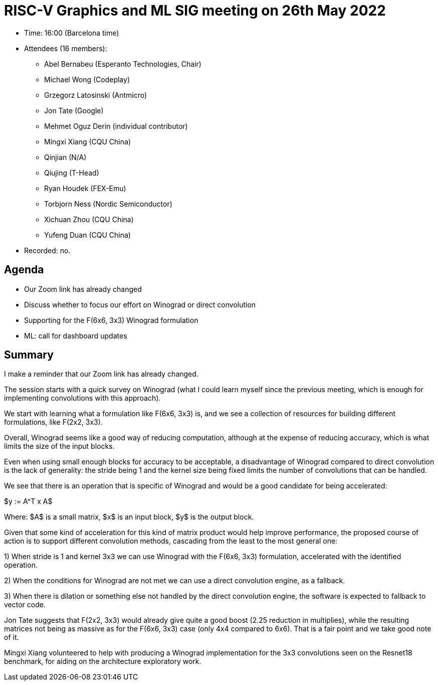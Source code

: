 
= RISC-V Graphics and ML SIG meeting on 26th May 2022

* Time: 16:00 (Barcelona time)
* Attendees (16 members):

** Abel Bernabeu (Esperanto Technologies, Chair)
** Michael Wong (Codeplay)
** Grzegorz Latosinski (Antmicro)
** Jon Tate (Google)
** Mehmet Oguz Derin (individual contributor)
** Mingxi Xiang (CQU China)
** Qinjian (N/A)
** Qiujing (T-Head)
** Ryan Houdek (FEX-Emu)
** Torbjorn Ness (Nordic Semiconductor)
** Xichuan Zhou (CQU China)
** Yufeng Duan (CQU China)


* Recorded: no.

== Agenda

* Our Zoom link has already changed
* Discuss whether to focus our effort on Winograd or direct
  convolution
* Supporting for the F(6x6, 3x3) Winograd formulation
* ML: call for dashboard updates


== Summary

I make a reminder that our Zoom link has already changed.

The session starts with a quick survey on Winograd (what I could learn
myself since the previous meeting, which is enough for implementing
convolutions with this approach).

We start with learning what a formulation like F(6x6, 3x3) is, and
we see a collection of resources for building different formulations,
like F(2x2, 3x3).

Overall, Winograd seems like a good way of reducing computation,
although at the expense of reducing accuracy, which is what limits the
size of the input blocks.

Even when using small enough blocks for accuracy to be acceptable,
a disadvantage of Winograd compared to direct convolution is
the lack of generality: the stride being 1 and the kernel size being
fixed limits the number of convolutions that can be handled.

We see that there is an operation that is specific of Winograd and would
be a good candidate for being accelerated:

$y := A^T x A$

Where:
$A$ is a small matrix,
$x$ is an input block,
$y$ is the output block.


Given that some kind of acceleration for this kind of matrix product would help
improve performance, the proposed course of action is to support different
convolution methods, cascading from the least to the most general one:

1) When stride is 1 and kernel 3x3 we can use Winograd with the F(6x6, 3x3)
   formulation, accelerated with the identified operation.

2) When the conditions for Winograd are not met we can use a direct
   convolution engine, as a fallback.
   
3) When there is dilation or something else not handled by the direct convolution
   engine, the software is  expected to fallback to vector code.

Jon Tate suggests that F(2x2, 3x3) would already give quite a good boost
(2.25 reduction in multiplies), while the resulting matrices not being as
massive as for the F(6x6, 3x3) case (only 4x4 compared to 6x6). That is a fair
point and we take good note of it.

Mingxi Xiang volunteered to help with producing a Winograd implementation
for the 3x3 convolutions seen on the Resnet18 benchmark, for aiding on the
architecture exploratory work.
